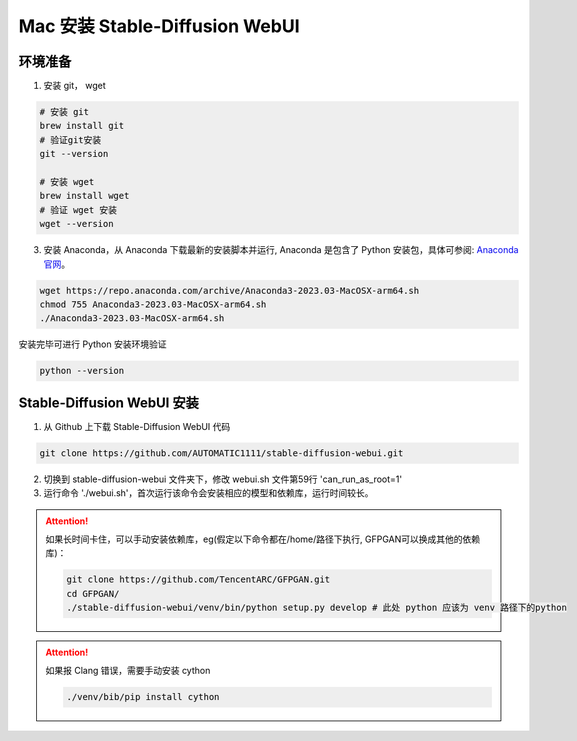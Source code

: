 .. _Mac 安装 Stable Diffusion WebUI:

Mac 安装 Stable-Diffusion WebUI
================================================================================

环境准备
--------------------------------------------------------------------------------

1. 安装 git， wget

.. code:: bash

    # 安装 git
    brew install git
    # 验证git安装
    git --version

    # 安装 wget
    brew install wget
    # 验证 wget 安装
    wget --version

3. 安装 Anaconda，从 Anaconda 下载最新的安装脚本并运行, Anaconda 是包含了 Python 安装包，具体可参阅: `Anaconda 官网 <https://www.anaconda.com/>`_。

.. code:: bash

    wget https://repo.anaconda.com/archive/Anaconda3-2023.03-MacOSX-arm64.sh
    chmod 755 Anaconda3-2023.03-MacOSX-arm64.sh
    ./Anaconda3-2023.03-MacOSX-arm64.sh

安装完毕可进行 Python 安装环境验证

.. code:: bash

    python --version


Stable-Diffusion WebUI 安装
--------------------------------------------------------------------------------

1. 从 Github 上下载 Stable-Diffusion WebUI 代码

.. code:: bash

    git clone https://github.com/AUTOMATIC1111/stable-diffusion-webui.git

2. 切换到 stable-diffusion-webui 文件夹下，修改 webui.sh 文件第59行 'can_run_as_root=1'
#. 运行命令 './webui.sh'，首次运行该命令会安装相应的模型和依赖库，运行时间较长。

.. Attention:: 如果长时间卡住，可以手动安装依赖库，eg(假定以下命令都在/home/路径下执行, GFPGAN可以换成其他的依赖库)：

    .. code:: bash

        git clone https://github.com/TencentARC/GFPGAN.git
        cd GFPGAN/
        ./stable-diffusion-webui/venv/bin/python setup.py develop # 此处 python 应该为 venv 路径下的python

.. Attention:: 如果报 Clang 错误，需要手动安装 cython

    .. code:: bash
    
        ./venv/bib/pip install cython
